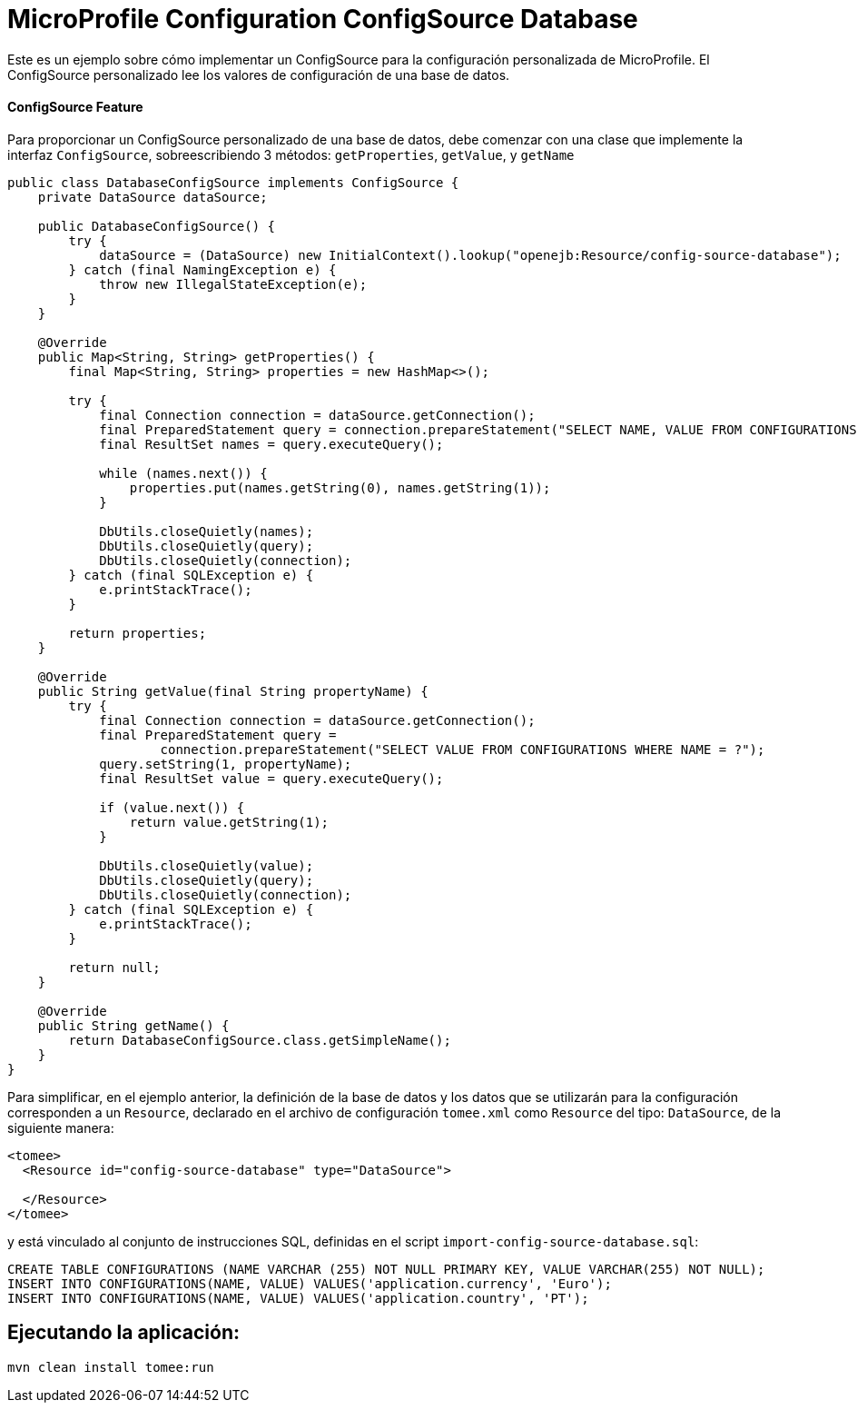 = MicroProfile Configuration ConfigSource Database
:index-group: MicroProfile
:jbake-type: page
:jbake-status: published

Este es un ejemplo sobre cómo implementar un ConfigSource para la configuración personalizada de MicroProfile. El ConfigSource personalizado lee los valores 
de configuración de una base de datos.

[discrete]
==== ConfigSource Feature

Para proporcionar un ConfigSource personalizado de una base de datos, debe comenzar con una clase que implemente la interfaz `ConfigSource`, 
sobreescribiendo 3 métodos: `getProperties`, `getValue`, y `getName`

[source,java]
----
public class DatabaseConfigSource implements ConfigSource {
    private DataSource dataSource;

    public DatabaseConfigSource() {
        try {
            dataSource = (DataSource) new InitialContext().lookup("openejb:Resource/config-source-database");
        } catch (final NamingException e) {
            throw new IllegalStateException(e);
        }
    }

    @Override
    public Map<String, String> getProperties() {
        final Map<String, String> properties = new HashMap<>();

        try {
            final Connection connection = dataSource.getConnection();
            final PreparedStatement query = connection.prepareStatement("SELECT NAME, VALUE FROM CONFIGURATIONS");
            final ResultSet names = query.executeQuery();

            while (names.next()) {
                properties.put(names.getString(0), names.getString(1));
            }

            DbUtils.closeQuietly(names);
            DbUtils.closeQuietly(query);
            DbUtils.closeQuietly(connection);
        } catch (final SQLException e) {
            e.printStackTrace();
        }

        return properties;
    }

    @Override
    public String getValue(final String propertyName) {
        try {
            final Connection connection = dataSource.getConnection();
            final PreparedStatement query =
                    connection.prepareStatement("SELECT VALUE FROM CONFIGURATIONS WHERE NAME = ?");
            query.setString(1, propertyName);
            final ResultSet value = query.executeQuery();

            if (value.next()) {
                return value.getString(1);
            }

            DbUtils.closeQuietly(value);
            DbUtils.closeQuietly(query);
            DbUtils.closeQuietly(connection);
        } catch (final SQLException e) {
            e.printStackTrace();
        }

        return null;
    }

    @Override
    public String getName() {
        return DatabaseConfigSource.class.getSimpleName();
    }
}
----

Para simplificar, en el ejemplo anterior, la definición de la base de datos y los datos que se utilizarán para la configuración corresponden a un 
`Resource`, declarado en el archivo de configuración `tomee.xml` como `Resource` del tipo: `DataSource`, de la siguiente manera:

[source,xml]
----
<tomee>
  <Resource id="config-source-database" type="DataSource">

  </Resource>
</tomee>
----

y está vinculado al conjunto de instrucciones SQL, definidas en el script `import-config-source-database.sql`:


[source,sql]
----
CREATE TABLE CONFIGURATIONS (NAME VARCHAR (255) NOT NULL PRIMARY KEY, VALUE VARCHAR(255) NOT NULL);
INSERT INTO CONFIGURATIONS(NAME, VALUE) VALUES('application.currency', 'Euro');
INSERT INTO CONFIGURATIONS(NAME, VALUE) VALUES('application.country', 'PT');
----


== Ejecutando la aplicación:

[source,bash]
----
mvn clean install tomee:run
----
